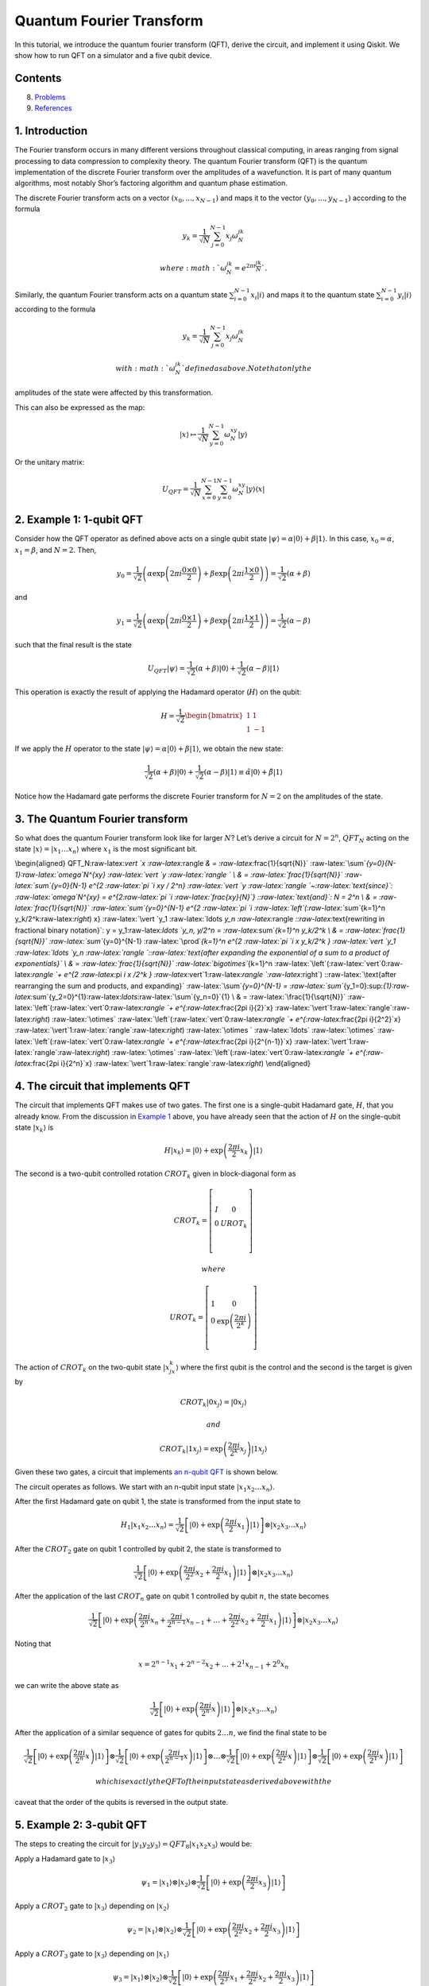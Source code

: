 Quantum Fourier Transform
=========================

In this tutorial, we introduce the quantum fourier transform (QFT),
derive the circuit, and implement it using Qiskit. We show how to run
QFT on a simulator and a five qubit device.

Contents
--------

.. contents:: Quick links throughout the document:


   -  `Running QFT on a simulator <#implementationsim>`__
   -  `Running QFT on a real quantum device <#implementationdev>`__

8. `Problems <#problems>`__
9. `References <#references>`__

1. Introduction 
----------------

The Fourier transform occurs in many different versions throughout
classical computing, in areas ranging from signal processing to data
compression to complexity theory. The quantum Fourier transform (QFT) is
the quantum implementation of the discrete Fourier transform over the
amplitudes of a wavefunction. It is part of many quantum algorithms,
most notably Shor’s factoring algorithm and quantum phase estimation.

The discrete Fourier transform acts on a vector
:math:`(x_0, ..., x_{N-1})` and maps it to the vector
:math:`(y_0, ..., y_{N-1})` according to the formula

.. math:: y_k = \frac{1}{\sqrt{N}}\sum_{j=0}^{N-1}x_j\omega_N^{jk}

 where :math:`\omega_N^{jk} = e^{2\pi i \frac{jk}{N}}`.

Similarly, the quantum Fourier transform acts on a quantum state
:math:`\sum_{i=0}^{N-1} x_i \vert i \rangle` and maps it to the quantum
state :math:`\sum_{i=0}^{N-1} y_i \vert i \rangle` according to the
formula

.. math:: y_k = \frac{1}{\sqrt{N}}\sum_{j=0}^{N-1}x_j\omega_N^{jk}

 with :math:`\omega_N^{jk}` defined as above. Note that only the
amplitudes of the state were affected by this transformation.

This can also be expressed as the map:

.. math:: \vert x \rangle \mapsto \frac{1}{\sqrt{N}}\sum_{y=0}^{N-1}\omega_N^{xy} \vert y \rangle

Or the unitary matrix:

.. math::  U_{QFT} = \frac{1}{\sqrt{N}} \sum_{x=0}^{N-1} \sum_{y=0}^{N-1} \omega_N^{xy} \vert y \rangle \langle x \vert

2. Example 1: 1-qubit QFT 
--------------------------

Consider how the QFT operator as defined above acts on a single qubit
state
:math:`\vert\psi\rangle = \alpha \vert 0 \rangle + \beta \vert 1 \rangle`.
In this case, :math:`x_0 = \alpha`, :math:`x_1 = \beta`, and
:math:`N = 2`. Then,

.. math:: y_0 = \frac{1}{\sqrt{2}}\left(    \alpha \exp\left(2\pi i\frac{0\times0}{2}\right) + \beta \exp\left(2\pi i\frac{1\times0}{2}\right)      \right) = \frac{1}{\sqrt{2}}\left(\alpha + \beta\right)

and

.. math:: y_1 = \frac{1}{\sqrt{2}}\left(    \alpha \exp\left(2\pi i\frac{0\times1}{2}\right) + \beta \exp\left(2\pi i\frac{1\times1}{2}\right)      \right) = \frac{1}{\sqrt{2}}\left(\alpha - \beta\right)

such that the final result is the state

.. math:: U_{QFT}\vert\psi\rangle = \frac{1}{\sqrt{2}}(\alpha + \beta) \vert 0 \rangle + \frac{1}{\sqrt{2}}(\alpha - \beta)  \vert 1 \rangle

This operation is exactly the result of applying the Hadamard operator
(:math:`H`) on the qubit:

.. math:: H = \frac{1}{\sqrt{2}}\begin{bmatrix} 1 & 1 \\\\ 1 & -1 \end{bmatrix}

If we apply the :math:`H` operator to the state
:math:`\vert\psi\rangle = \alpha \vert 0 \rangle + \beta \vert 1 \rangle`,
we obtain the new state:

.. math::

   \frac{1}{\sqrt{2}}(\alpha + \beta) \vert 0 \rangle + \frac{1}{\sqrt{2}}(\alpha - \beta)  \vert 1 \rangle 
   \equiv \tilde{\alpha}\vert 0 \rangle + \tilde{\beta}\vert 1 \rangle

Notice how the Hadamard gate performs the discrete Fourier transform for
:math:`N = 2` on the amplitudes of the state.

3. The Quantum Fourier transform
--------------------------------

So what does the quantum Fourier transform look like for larger
:math:`N`? Let’s derive a circuit for :math:`N=2^n`, :math:`QFT_N`
acting on the state
:math:`\vert x \rangle = \vert x_1\ldots x_n \rangle` where :math:`x_1`
is the most significant bit.

\\begin{aligned} QFT_N:raw-latex:`\vert `x :raw-latex:`\rangle `& =
:raw-latex:`\frac{1}{\sqrt{N}}`
:raw-latex:`\sum`\ *{y=0}{N-1}:raw-latex:`\omega`\ N^{xy}
:raw-latex:`\vert `y :raw-latex:`\rangle ` \\ & =
:raw-latex:`\frac{1}{\sqrt{N}}` :raw-latex:`\sum`\ {y=0}\ {N-1} e^{2
:raw-latex:`\pi `i xy / 2^n} :raw-latex:`\vert `y
:raw-latex:`\rangle `~:raw-latex:`\text{since}`:
:raw-latex:`\omega`\ N^{xy} = e^{2:raw-latex:`\pi `i
:raw-latex:`\frac{xy}{N}`} ::raw-latex:`\text{and}`: N = 2^n \\ & =
:raw-latex:`\frac{1}{\sqrt{N}}` :raw-latex:`\sum`\ {y=0}^{N-1} e^{2
:raw-latex:`\pi `i :raw-latex:`\left`(:raw-latex:`\sum`*\ {k=1}^n
y_k/2^k:raw-latex:`\right`) x} :raw-latex:`\vert `y_1
:raw-latex:`\ldots `y_n
:raw-latex:`\rangle `::raw-latex:`\text{rewriting in fractional binary notation}`:
y = y_1:raw-latex:`\ldots `y_n, y/2^n = :raw-latex:`\sum`\ *{k=1}^n
y_k/2^k \\ & = :raw-latex:`\frac{1}{\sqrt{N}}`
:raw-latex:`\sum`*\ {y=0}^{N-1} :raw-latex:`\prod`\ *{k=1}^n e^{2
:raw-latex:`\pi `i x y_k/2^k } :raw-latex:`\vert `y_1
:raw-latex:`\ldots `y_n
:raw-latex:`\rangle `::raw-latex:`\text{after expanding the exponential of a sum to a product of exponentials}`
\\ & = :raw-latex:`\frac{1}{\sqrt{N}}` :raw-latex:`\bigotimes`*\ {k=1}^n
:raw-latex:`\left`(:raw-latex:`\vert`0:raw-latex:`\rangle `+ e^{2
:raw-latex:`\pi `i x /2^k }
:raw-latex:`\vert`1:raw-latex:`\rangle `:raw-latex:`\right`)
::raw-latex:`\text{after rearranging the sum and products, and expanding}`
:raw-latex:`\sum`\ *{y=0}^{N-1} =
:raw-latex:`\sum`*\ {y_1=0}:sup:`{1}:raw-latex:`\sum`\ {y_2=0}^{1}:raw-latex:`\ldots`:raw-latex:`\sum`\ {y_n=0}`\ {1}
\\ & = :raw-latex:`\frac{1}{\sqrt{N}}`
:raw-latex:`\left`(:raw-latex:`\vert`0:raw-latex:`\rangle `+
e^{:raw-latex:`\frac{2\pi i}{2}`x}
:raw-latex:`\vert`1:raw-latex:`\rangle`:raw-latex:`\right`)
:raw-latex:`\otimes`
:raw-latex:`\left`(:raw-latex:`\vert`0:raw-latex:`\rangle `+
e^{:raw-latex:`\frac{2\pi i}{2^2}`x}
:raw-latex:`\vert`1:raw-latex:`\rangle`:raw-latex:`\right`)
:raw-latex:`\otimes  ` :raw-latex:`\ldots` :raw-latex:`\otimes`
:raw-latex:`\left`(:raw-latex:`\vert`0:raw-latex:`\rangle `+
e^{:raw-latex:`\frac{2\pi i}{2^{n-1}}`x}
:raw-latex:`\vert`1:raw-latex:`\rangle`:raw-latex:`\right`)
:raw-latex:`\otimes`
:raw-latex:`\left`(:raw-latex:`\vert`0:raw-latex:`\rangle `+
e^{:raw-latex:`\frac{2\pi i}{2^n}`x}
:raw-latex:`\vert`1:raw-latex:`\rangle`:raw-latex:`\right`)
\\end{aligned}

4. The circuit that implements QFT 
-----------------------------------

The circuit that implements QFT makes use of two gates. The first one is
a single-qubit Hadamard gate, :math:`H`, that you already know. From the
discussion in `Example 1 <#example1>`__ above, you have already seen
that the action of :math:`H` on the single-qubit state
:math:`\vert x_k\rangle` is

.. math:: H\vert x_k \rangle = \vert0\rangle + \exp\left(\frac{2\pi i}{2}x_k\right)\vert1\rangle

The second is a two-qubit controlled rotation :math:`CROT_k` given in
block-diagonal form as

.. math::

   CROT_k = \left[\begin{matrix}
   I&0\\\\
   0&UROT_k\\\\
   \end{matrix}\right]

 where

.. math::

   UROT_k = \left[\begin{matrix}
   1&0\\\\
   0&\exp\left(\frac{2\pi i}{2^k}\right)\\\\
   \end{matrix}\right]

The action of :math:`CROT_k` on the two-qubit state
:math:`\vert x_jx_k\rangle` where the first qubit is the control and the
second is the target is given by

.. math:: CROT_k\vert 0x_j\rangle = \vert 0x_j\rangle

 and

.. math:: CROT_k\vert 1x_j\rangle = \exp\left( \frac{2\pi i}{2^k}x_j \right)\vert 1x_j\rangle

Given these two gates, a circuit that implements `an n-qubit
QFT <#qfteqn>`__ is shown below.

The circuit operates as follows. We start with an n-qubit input state
:math:`\vert x_1x_2\ldots x_n\rangle`.

.. raw:: html

   <ol>

.. raw:: html

   <li>

After the first Hadamard gate on qubit 1, the state is transformed from
the input state to

.. math::


   H_1\vert x_1x_2\ldots x_n\rangle = 
   \frac{1}{\sqrt{2}}
   \left[\vert0\rangle + \exp\left(\frac{2\pi i}{2}x_1\right)\vert1\rangle\right]
   \otimes
   \vert x_2x_3\ldots x_n\rangle

.. raw:: html

   <li>

After the :math:`CROT_2` gate on qubit 1 controlled by qubit 2, the
state is transformed to

.. math::


   \frac{1}{\sqrt{2}}
   \left[\vert0\rangle + \exp\left(\frac{2\pi i}{2^2}x_2 + \frac{2\pi i}{2}x_1\right)\vert1\rangle\right]
   \otimes
   \vert x_2x_3\ldots x_n\rangle

.. raw:: html

   <li>

After the application of the last :math:`CROT_n` gate on qubit 1
controlled by qubit :math:`n`, the state becomes

.. math::


   \frac{1}{\sqrt{2}}
   \left[\vert0\rangle + 
   \exp\left(
   \frac{2\pi i}{2^n}x_n + 
   \frac{2\pi i}{2^{n-1}}x_{n-1} + 
   \ldots + 
   \frac{2\pi i}{2^2}x_2 + 
   \frac{2\pi i}{2}x_1
   \right)
   \vert1\rangle\right]
   \otimes
   \vert x_2x_3\ldots x_n\rangle

Noting that

.. math::


   x = 2^{n-1}x_1 + 2^{n-2}x_2 + \ldots + 2^1x_{n-1} + 2^0x_n

we can write the above state as

.. math::


   \frac{1}{\sqrt{2}}
   \left[\vert0\rangle + 
   \exp\left(
   \frac{2\pi i}{2^n}x 
   \right)
   \vert1\rangle\right]
   \otimes
   \vert x_2x_3\ldots x_n\rangle

.. raw:: html

   <li>

After the application of a similar sequence of gates for qubits
:math:`2\ldots n`, we find the final state to be

.. math::


   \frac{1}{\sqrt{2}}
   \left[\vert0\rangle + 
   \exp\left(
   \frac{2\pi i}{2^n}x 
   \right)
   \vert1\rangle\right]
   \otimes
   \frac{1}{\sqrt{2}}
   \left[\vert0\rangle + 
   \exp\left(
   \frac{2\pi i}{2^{n-1}}x 
   \right)
   \vert1\rangle\right]
   \otimes
   \ldots
   \otimes
   \frac{1}{\sqrt{2}}
   \left[\vert0\rangle + 
   \exp\left(
   \frac{2\pi i}{2^{2}}x 
   \right)
   \vert1\rangle\right]
   \otimes
   \frac{1}{\sqrt{2}}
   \left[\vert0\rangle + 
   \exp\left(
   \frac{2\pi i}{2^{1}}x 
   \right)
   \vert1\rangle\right]

 which is exactly the QFT of the input state as derived above with the
caveat that the order of the qubits is reversed in the output state.

.. raw:: html

   </ol>

5. Example 2: 3-qubit QFT 
--------------------------

The steps to creating the circuit for
:math:`\vert y_1y_2y_3\rangle = QFT_8\vert x_1x_2x_3\rangle` would be:

.. raw:: html

   <ol>

.. raw:: html

   <li>

Apply a Hadamard gate to :math:`\vert x_3 \rangle`

.. math::


   \psi_1 = 
   \vert x_1\rangle
   \otimes
   \vert x_2\rangle
   \otimes
   \frac{1}{\sqrt{2}}
   \left[
   \vert0\rangle + 
   \exp\left(\frac{2\pi i}{2}x_3\right) 
   \vert1\rangle\right]

.. raw:: html

   <li>

Apply a :math:`CROT_2` gate to :math:`\vert x_3\rangle` depending on
:math:`\vert x_2\rangle`

.. math::


   \psi_2 = 
   \vert x_1\rangle
   \otimes
   \vert x_2\rangle
   \otimes
   \frac{1}{\sqrt{2}}
   \left[
   \vert0\rangle + 
   \exp\left(
   \frac{2\pi i}{2^2}x_2 + \frac{2\pi i}{2}x_3
   \right) 
   \vert1\rangle\right]

.. raw:: html

   <li>

Apply a :math:`CROT_3` gate to :math:`\vert x_3\rangle` depending on
:math:`\vert x_1\rangle`

.. math::


   \psi_3 = 
   \vert x_1\rangle
   \otimes
   \vert x_2\rangle
   \otimes
   \frac{1}{\sqrt{2}}
   \left[
   \vert0\rangle + 
   \exp\left(
   \frac{2\pi i}{2^3}x_1 + \frac{2\pi i}{2^2}x_2 + \frac{2\pi i}{2}x_3
   \right) 
   \vert1\rangle\right]

.. raw:: html

   <li>

Apply a Hadamard gate to :math:`\vert x_2 \rangle`

.. math::


   \psi_4 = 
   \vert x_1\rangle
   \otimes
   \frac{1}{\sqrt{2}}
   \left[
   \vert0\rangle + 
   \exp\left(
   \frac{2\pi i}{2}x_2
   \right) 
   \vert1\rangle\right]
   \otimes
   \frac{1}{\sqrt{2}}
   \left[
   \vert0\rangle + 
   \exp\left(
   \frac{2\pi i}{2^3}x_1 + \frac{2\pi i}{2^2}x_2 + \frac{2\pi i}{2}x_3
   \right) 
   \vert1\rangle\right]

.. raw:: html

   <li>

Apply a :math:`CROT_2` gate to :math:`\vert x_2\rangle` depending on
:math:`\vert x_1\rangle`

.. math::


   \psi_5 = 
   \vert x_1\rangle
   \otimes
   \frac{1}{\sqrt{2}}
   \left[
   \vert0\rangle + 
   \exp\left(
   \frac{2\pi i}{2^2}x_1 + \frac{2\pi i}{2}x_2
   \right) 
   \vert1\rangle\right]
   \otimes
   \frac{1}{\sqrt{2}}
   \left[
   \vert0\rangle + 
   \exp\left(
   \frac{2\pi i}{2^3}x_1 + \frac{2\pi i}{2^2}x_2 + \frac{2\pi i}{2}x_3
   \right) 
   \vert1\rangle\right]

.. raw:: html

   <li>

Apply a Hadamard gate to :math:`\vert x_1\rangle`

.. math::


   \psi_6 = 
   \frac{1}{\sqrt{2}}
   \left[
   \vert0\rangle + 
   \exp\left(
   \frac{2\pi i}{2}x_1
   \right) 
   \vert1\rangle\right]
   \otimes
   \frac{1}{\sqrt{2}}
   \left[
   \vert0\rangle + 
   \exp\left(
   \frac{2\pi i}{2^2}x_1 + \frac{2\pi i}{2}x_2
   \right) 
   \vert1\rangle\right]
   \otimes
   \frac{1}{\sqrt{2}}
   \left[
   \vert0\rangle + 
   \exp\left(
   \frac{2\pi i}{2^3}x_1 + \frac{2\pi i}{2^2}x_2 + \frac{2\pi i}{2}x_3
   \right) 
   \vert1\rangle\right]

.. raw:: html

   <li>

Keep in mind the reverse order of the output state relative to the
desired QFT. Therefore, measure the bits in reverse order, that is
:math:`y_3 = x_1, y_2 = x_2, y_1 = x_3`.

6. A note about the form of the QFT circuit 
--------------------------------------------

The example above demonstrates a very useful form of the QFT for
:math:`N=2^n`. Note that only the last qubit depends on the values of
all the other input qubits and each further bit depends less and less on
the input qubits. This becomes important in physical implementations of
the QFT, where nearest-neighbor couplings are easier to achieve than
distant couplings between qubits.

7. Qiskit Implementation
------------------------

In Qiskit, the implementation of the :math:`CROT` gate used in the
discussion above is a controlled phase rotation gate. This gate is
defined in `OpenQASM <https://github.com/QISKit/openqasm>`__ as

.. math::


   CU_1(\theta) =
   \begin{bmatrix} 1 & 0 & 0 & 0 \\\\ 0 & 1 & 0 & 0 \\\\ 0 & 0 & 1 & 0 \\\\ 0 & 0 & 0 & e^{i\theta}\end{bmatrix}

Hence, the mapping from the :math:`CROT_k` gate in the discussion above
into the :math:`CU_1` gate is found from the equation

.. math::


   \theta = 2\pi/2^k = \pi/2^{k-1}

It is instructive to write out the relevant code for the 3-qubit case
before generalizing to the :math:`n`-qubit case. In Qiskit, it is:

::

   qft3 = QuantumCircuit(3, 3)
   qft3.h(0)
   qft3.cu1(math.pi/2.0, 1, 0) # CROT_2 from qubit 1 to qubit 0
   qft3.cu1(math.pi/4.0, 2, 0) # CROT_3 from qubit 2 to qubit 0
   qft3.h(q[1])
   qft3.cu1(math.pi/2.0, 2, 1) # CROT_2 from qubit 2 to qubit 1
   qft3.h(2)

Following the above example, the case for :math:`n` qubits can be
generalized as:

::

   def qft(circ, n):
       """n-qubit QFT on the qubits in circ."""
       for j in range(n):
           circ.h(j)
           for k in range(j+1,n):
               circ.cu1(math.pi/float(2**(k-j)), k, j)

We will now implement the three-qubit QFT as discussed above. We first
create a state whose QFT is known. The output after a QFT is applied to
this special state is :math:`\vert001\rangle`.

.. code:: ipython3

    import numpy as np
    pi = np.pi
    
    # importing Qiskit
    from qiskit import BasicAer, IBMQ
    from qiskit import QuantumCircuit, execute
    %config InlineBackend.figure_format = 'svg' # Makes the images look nice
    
    from qiskit.providers.ibmq import least_busy
    from qiskit.tools.monitor import job_monitor
    from qiskit.visualization import plot_histogram

First let’s define the QFT function, as well as a function that creates
a state from which a QFT will return 001:

.. code:: ipython3

    def input_state(circ, n):
        """special n-qubit input state for QFT that produces output 1."""
        for j in range(n):
            circ.h(j)
            circ.u1(-pi/float(2**(j)), j)
            
    def qft(circ, n):
        """n-qubit QFT on the qubits in circ."""
        for j in range(n):
            circ.h(j)
            for k in range(j+1,n):
                circ.cu1(pi/float(2**(k-j)), k, j)
            circ.barrier()
        swap_registers(circ, n)
        
    def swap_registers(circ, n):
        for j in range(int(np.floor(n/2.))):
            circ.swap(j, n-j-1)
        return circ

Let’s now implement a QFT on a prepared three qubit input state that
should return :math:`001`:

.. code:: ipython3

    n = 3
    qft_circuit = QuantumCircuit(n)
    
    # first, prepare the state that should return 001 and draw that circuit
    input_state(qft_circuit, n)
    
    qft_circuit.draw(output='mpl')




.. image:: quantum-fourier-transform_files/quantum-fourier-transform_17_0.svg



.. code:: ipython3

    # next, do a qft on the prepared state and draw the entire circuit
    qft_circuit.barrier()
    qft(qft_circuit, n)
    qft_circuit.measure_all()
        
    qft_circuit.draw(output='mpl')




.. image:: quantum-fourier-transform_files/quantum-fourier-transform_18_0.svg



7a. Running QFT on a simulator
------------------------------

.. code:: ipython3

    # run on local simulator
    backend = BasicAer.get_backend("qasm_simulator")
    
    simulate = execute(qft_circuit, backend=backend, shots=1024).result()
    simulate.get_counts()




.. parsed-literal::

    {'100': 1024}



We indeed see that the outcome is always :math:`001` when we execute the
code on the simulator. Note the reversed order of the output value
:math:`100` compared to the expected value :math:`001`. We expected this
as well, since the output register contains the reversed QFT values.

7b. Running QFT on a real quantum device
----------------------------------------

We then see how the same circuit can be executed on real-device
backends.

.. code:: ipython3

    # Load our saved IBMQ accounts and get the least busy backend device with less than or equal to n qubits
    IBMQ.load_account()
    provider = IBMQ.get_provider(hub='ibm-q')
    backend = least_busy(provider.backends(filters=lambda x: x.configuration().n_qubits >= n and
                                       not x.configuration().simulator and x.status().operational==True))
    print("least busy backend: ", backend)


.. parsed-literal::

    least busy backend:  ibmqx2


.. code:: ipython3

    shots = 2048
    job_exp = execute(qft_circuit, backend=backend, shots=shots)
    job_monitor(job_exp)


.. parsed-literal::

    Job Status: job has successfully run


.. code:: ipython3

    results = job_exp.result()
    plot_histogram(results.get_counts())




.. image:: quantum-fourier-transform_files/quantum-fourier-transform_26_0.svg



We see that the highest probability outcome is still :math:`100` on a
real device. Recall again that the output of the QFT circuit has the
qubits in reverse order.

8. Problems
-----------

1. The `above implementation <#implementation>`__ of QFT was tested by
   using a special input state for which QFT(input state) = 001.
   Implement an input state for which QFT(input state) = 100.
2. The `above implementation <#implementation>`__ of QFT was tested by
   using a special input state for which QFT(input state) = 001.
   Implement an input state for which QFT(input state) = 101.

9. References
-------------

1. M. Nielsen and I. Chuang, Quantum Computation and Quantum
   Information, Cambridge Series on Information and the Natural Sciences
   (Cambridge University Press, Cambridge, 2000).

.. code:: ipython3

    import qiskit
    qiskit.__qiskit_version__




.. parsed-literal::

    {'qiskit-terra': '0.11.1',
     'qiskit-aer': '0.3.4',
     'qiskit-ignis': '0.2.0',
     'qiskit-ibmq-provider': '0.4.5',
     'qiskit-aqua': '0.6.2',
     'qiskit': '0.14.1'}


